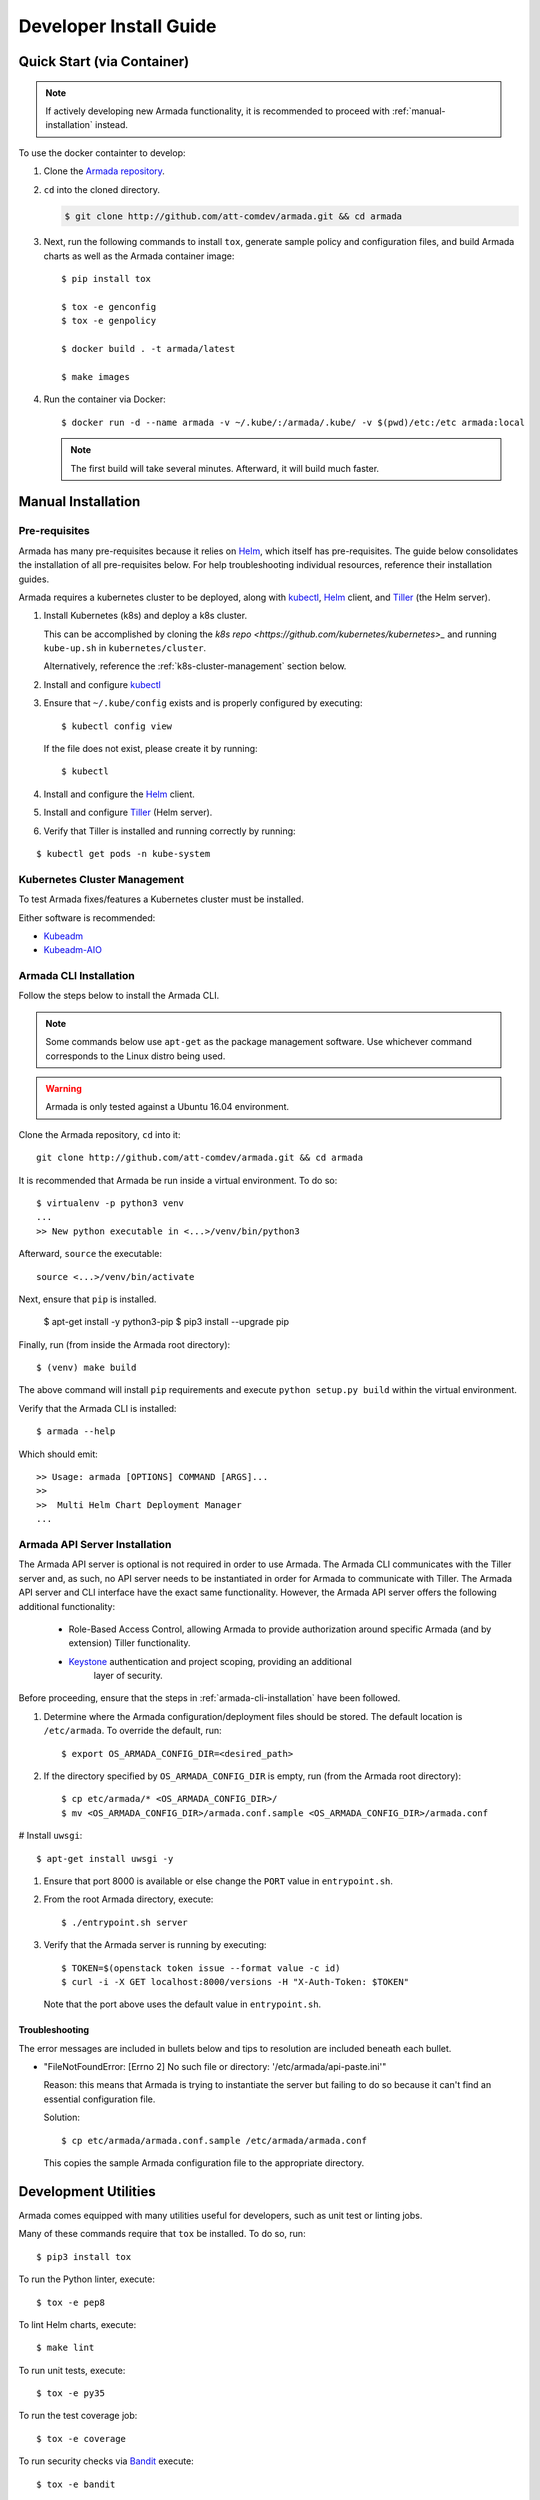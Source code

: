 .. _dev-getting-started:

Developer Install Guide
=======================

Quick Start (via Container)
---------------------------

.. note::

  If actively developing new Armada functionality, it is recommended to proceed
  with :ref:`manual-installation` instead.

To use the docker containter to develop:

#. Clone the `Armada repository <http://github.com/att-comdev/armada>`_.
#. ``cd`` into the cloned directory.

   .. code-block:: bash

     $ git clone http://github.com/att-comdev/armada.git && cd armada

#. Next, run the following commands to install ``tox``, generate sample policy
   and configuration files, and build Armada charts as well as the Armada
   container image::

     $ pip install tox

     $ tox -e genconfig
     $ tox -e genpolicy

     $ docker build . -t armada/latest

     $ make images

#. Run the container via Docker::

   $ docker run -d --name armada -v ~/.kube/:/armada/.kube/ -v $(pwd)/etc:/etc armada:local

   .. note::

      The first build will take several minutes. Afterward, it will build much
      faster.

.. _manual-installation:

Manual Installation
-------------------

Pre-requisites
^^^^^^^^^^^^^^

Armada has many pre-requisites because it relies on `Helm`_, which itself
has pre-requisites. The guide below consolidates the installation of all
pre-requisites below. For help troubleshooting individual resources, reference
their installation guides.

Armada requires a kubernetes cluster to be deployed, along with `kubectl`_,
`Helm`_ client, and `Tiller`_ (the Helm server).

#. Install Kubernetes (k8s) and deploy a k8s cluster.

   This can be accomplished by cloning the
   `k8s repo <https://github.com/kubernetes/kubernetes>_` and running
   ``kube-up.sh`` in ``kubernetes/cluster``.

   Alternatively, reference the :ref:`k8s-cluster-management` section below.

#. Install and configure `kubectl`_

#. Ensure that ``~/.kube/config`` exists and is properly configured by
   executing::

     $ kubectl config view

   If the file does not exist, please create it by running::

     $ kubectl

#. Install and configure the `Helm`_ client.

#. Install and configure `Tiller`_ (Helm server).

#. Verify that Tiller is installed and running correctly by running:

::

  $ kubectl get pods -n kube-system

.. _k8s-cluster-management:

Kubernetes Cluster Management
^^^^^^^^^^^^^^^^^^^^^^^^^^^^^

To test Armada fixes/features a Kubernetes cluster must be installed.

Either software is recommended:

* `Kubeadm <https://kubernetes.io/docs/setup/independent/create-cluster-kubeadm/>`_

* `Kubeadm-AIO <https://docs.openstack.org/openstack-helm/latest/install/
  developer/all-in-one.html>`_

.. _armada-cli-installation:

Armada CLI Installation
^^^^^^^^^^^^^^^^^^^^^^^

Follow the steps below to install the Armada CLI.

.. note::

  Some commands below use ``apt-get`` as the package management software.
  Use whichever command corresponds to the Linux distro being used.

.. warning::

  Armada is only tested against a Ubuntu 16.04 environment.

Clone the Armada repository, ``cd`` into it::

  git clone http://github.com/att-comdev/armada.git && cd armada

It is recommended that Armada be run inside a virtual environment. To do so::

  $ virtualenv -p python3 venv
  ...
  >> New python executable in <...>/venv/bin/python3

Afterward, ``source`` the executable::

  source <...>/venv/bin/activate

Next, ensure that ``pip`` is installed.

  $ apt-get install -y python3-pip
  $ pip3 install --upgrade pip

Finally, run (from inside the Armada root directory)::

  $ (venv) make build

The above command will install ``pip`` requirements and execute
``python setup.py build`` within the virtual environment.

Verify that the Armada CLI is installed::

  $ armada --help

Which should emit::

  >> Usage: armada [OPTIONS] COMMAND [ARGS]...
  >>
  >>  Multi Helm Chart Deployment Manager
  ...

Armada API Server Installation
^^^^^^^^^^^^^^^^^^^^^^^^^^^^^^

The Armada API server is optional is not required in order to use Armada.
The Armada CLI communicates with the Tiller server and, as such, no
API server needs to be instantiated in order for Armada to communicate
with Tiller. The Armada API server and CLI interface have the exact same
functionality. However, the Armada API server offers the following additional
functionality:

  * Role-Based Access Control, allowing Armada to provide authorization around
    specific Armada (and by extension) Tiller functionality.
  * `Keystone`_ authentication and project scoping, providing an additional
     layer of security.

Before proceeding, ensure that the steps in :ref:`armada-cli-installation`
have been followed.

#. Determine where the Armada configuration/deployment files should be stored.
   The default location is ``/etc/armada``. To override the default, run::

     $ export OS_ARMADA_CONFIG_DIR=<desired_path>

#. If the directory specified by ``OS_ARMADA_CONFIG_DIR`` is empty, run
   (from the Armada root directory)::

   $ cp etc/armada/* <OS_ARMADA_CONFIG_DIR>/
   $ mv <OS_ARMADA_CONFIG_DIR>/armada.conf.sample <OS_ARMADA_CONFIG_DIR>/armada.conf

# Install ``uwsgi``::

  $ apt-get install uwsgi -y

#. Ensure that port 8000 is available or else change the ``PORT`` value in
   ``entrypoint.sh``.

#. From the root Armada directory, execute::

   $ ./entrypoint.sh server

#. Verify that the Armada server is running by executing::

   $ TOKEN=$(openstack token issue --format value -c id)
   $ curl -i -X GET localhost:8000/versions -H "X-Auth-Token: $TOKEN"

   Note that the port above uses the default value in ``entrypoint.sh``.

Troubleshooting
~~~~~~~~~~~~~~~

The error messages are included in bullets below and tips to resolution are
included beneath each bullet.

* "FileNotFoundError: [Errno 2] No such file or directory: '/etc/armada/api-paste.ini'"

  Reason: this means that Armada is trying to instantiate the server but
  failing to do so because it can't find an essential configuration file.

  Solution::

    $ cp etc/armada/armada.conf.sample /etc/armada/armada.conf

  This copies the sample Armada configuration file to the appropriate
  directory.

Development Utilities
---------------------

Armada comes equipped with many utilities useful for developers, such as
unit test or linting jobs.

Many of these commands require that ``tox`` be installed. To do so, run::

  $ pip3 install tox

To run the Python linter, execute::

  $ tox -e pep8

To lint Helm charts, execute::

  $ make lint

To run unit tests, execute::

  $ tox -e py35

To run the test coverage job::

  $ tox -e coverage

To run security checks via `Bandit`_ execute::

  $ tox -e bandit

To build all Armada charts, execute::

  $ make charts

To generate sample configuration and policy files needed for Armada deployment,
execute (respectively)::

  $ tox -e genconfig
  $ tox -e genpolicy

.. _Bandit: https://github.com/openstack/bandit
.. _kubectl: https://kubernetes.io/docs/user-guide/kubectl/kubectl_config/
.. _Helm: https://docs.helm.sh/using_helm/#installing-helm
.. _Keystone: https://github.com/openstack/keystone
.. _Tiller: https://docs.helm.sh/using_helm/#easy-in-cluster-installation

